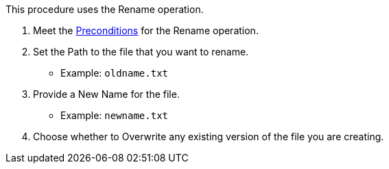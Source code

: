 // To Rename a File with a Connector
This procedure uses the Rename operation.

. Meet the <<preconditions,Preconditions>> for the Rename operation.
. Set the Path to the file that you want to rename.
  ** Example: `oldname.txt`
. Provide a New Name for the file.
  ** Example: `newname.txt`
. Choose whether to Overwrite any existing version of the file you are creating.
